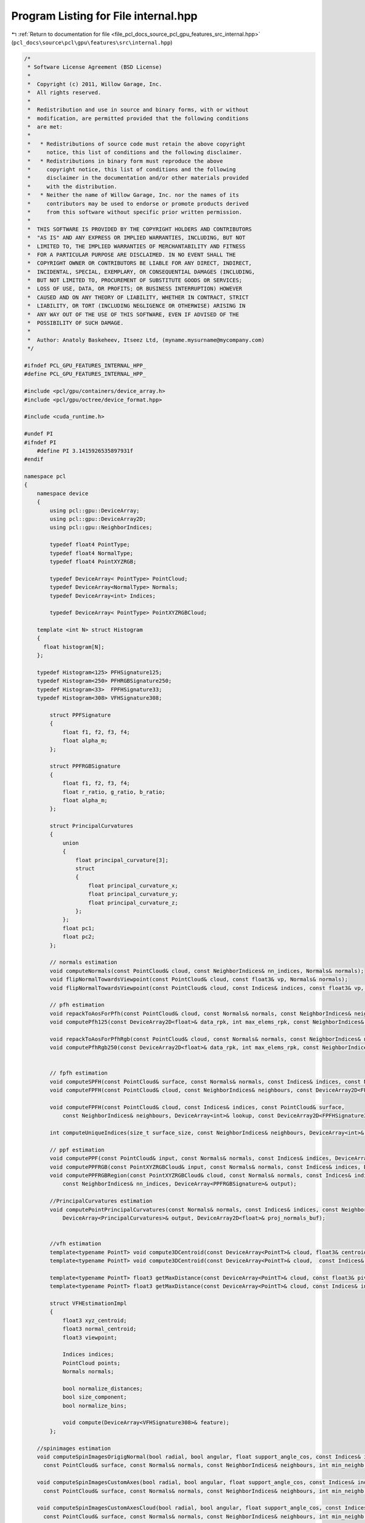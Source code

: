 
.. _program_listing_file_pcl_docs_source_pcl_gpu_features_src_internal.hpp:

Program Listing for File internal.hpp
=====================================

|exhale_lsh| :ref:`Return to documentation for file <file_pcl_docs_source_pcl_gpu_features_src_internal.hpp>` (``pcl_docs\source\pcl\gpu\features\src\internal.hpp``)

.. |exhale_lsh| unicode:: U+021B0 .. UPWARDS ARROW WITH TIP LEFTWARDS

.. code-block:: cpp

   /*
    * Software License Agreement (BSD License)
    *
    *  Copyright (c) 2011, Willow Garage, Inc.
    *  All rights reserved.
    *
    *  Redistribution and use in source and binary forms, with or without
    *  modification, are permitted provided that the following conditions
    *  are met:
    *
    *   * Redistributions of source code must retain the above copyright
    *     notice, this list of conditions and the following disclaimer.
    *   * Redistributions in binary form must reproduce the above
    *     copyright notice, this list of conditions and the following
    *     disclaimer in the documentation and/or other materials provided
    *     with the distribution.
    *   * Neither the name of Willow Garage, Inc. nor the names of its
    *     contributors may be used to endorse or promote products derived
    *     from this software without specific prior written permission.
    *
    *  THIS SOFTWARE IS PROVIDED BY THE COPYRIGHT HOLDERS AND CONTRIBUTORS
    *  "AS IS" AND ANY EXPRESS OR IMPLIED WARRANTIES, INCLUDING, BUT NOT
    *  LIMITED TO, THE IMPLIED WARRANTIES OF MERCHANTABILITY AND FITNESS
    *  FOR A PARTICULAR PURPOSE ARE DISCLAIMED. IN NO EVENT SHALL THE
    *  COPYRIGHT OWNER OR CONTRIBUTORS BE LIABLE FOR ANY DIRECT, INDIRECT,
    *  INCIDENTAL, SPECIAL, EXEMPLARY, OR CONSEQUENTIAL DAMAGES (INCLUDING,
    *  BUT NOT LIMITED TO, PROCUREMENT OF SUBSTITUTE GOODS OR SERVICES;
    *  LOSS OF USE, DATA, OR PROFITS; OR BUSINESS INTERRUPTION) HOWEVER
    *  CAUSED AND ON ANY THEORY OF LIABILITY, WHETHER IN CONTRACT, STRICT
    *  LIABILITY, OR TORT (INCLUDING NEGLIGENCE OR OTHERWISE) ARISING IN
    *  ANY WAY OUT OF THE USE OF THIS SOFTWARE, EVEN IF ADVISED OF THE
    *  POSSIBILITY OF SUCH DAMAGE.
    *
    *  Author: Anatoly Baskeheev, Itseez Ltd, (myname.mysurname@mycompany.com)
    */
   
   #ifndef PCL_GPU_FEATURES_INTERNAL_HPP_
   #define PCL_GPU_FEATURES_INTERNAL_HPP_
   
   #include <pcl/gpu/containers/device_array.h>
   #include <pcl/gpu/octree/device_format.hpp>
   
   #include <cuda_runtime.h>
   
   #undef PI
   #ifndef PI
       #define PI 3.1415926535897931f               
   #endif
   
   namespace pcl
   {
       namespace device
       {   
           using pcl::gpu::DeviceArray;
           using pcl::gpu::DeviceArray2D;
           using pcl::gpu::NeighborIndices;
   
           typedef float4 PointType;
           typedef float4 NormalType;
           typedef float4 PointXYZRGB;
   
           typedef DeviceArray< PointType> PointCloud;        
           typedef DeviceArray<NormalType> Normals;
           typedef DeviceArray<int> Indices;
   
           typedef DeviceArray< PointType> PointXYZRGBCloud;
   
       template <int N> struct Histogram
       {
         float histogram[N];
       };
   
       typedef Histogram<125> PFHSignature125;
       typedef Histogram<250> PFHRGBSignature250;
       typedef Histogram<33>  FPFHSignature33;
       typedef Histogram<308> VFHSignature308;
   
           struct PPFSignature
           {
               float f1, f2, f3, f4;
               float alpha_m;
           };
   
           struct PPFRGBSignature
           {
               float f1, f2, f3, f4;
               float r_ratio, g_ratio, b_ratio;
               float alpha_m;
           };
     
           struct PrincipalCurvatures
           {
               union
               {
                   float principal_curvature[3];
                   struct
                   {
                       float principal_curvature_x;
                       float principal_curvature_y;
                       float principal_curvature_z;
                   };
               };
               float pc1;
               float pc2;
           };
   
           // normals estimation
           void computeNormals(const PointCloud& cloud, const NeighborIndices& nn_indices, Normals& normals);
           void flipNormalTowardsViewpoint(const PointCloud& cloud, const float3& vp, Normals& normals);        
           void flipNormalTowardsViewpoint(const PointCloud& cloud, const Indices& indices, const float3& vp, Normals& normals);
   
           // pfh estimation        
           void repackToAosForPfh(const PointCloud& cloud, const Normals& normals, const NeighborIndices& neighbours, DeviceArray2D<float>& data_rpk, int& max_elems_rpk);
           void computePfh125(const DeviceArray2D<float>& data_rpk, int max_elems_rpk, const NeighborIndices& neighbours, DeviceArray2D<PFHSignature125>& features);
   
           void repackToAosForPfhRgb(const PointCloud& cloud, const Normals& normals, const NeighborIndices& neighbours, DeviceArray2D<float>& data_rpk, int& max_elems_rpk);
           void computePfhRgb250(const DeviceArray2D<float>& data_rpk, int max_elems_rpk, const NeighborIndices& neighbours, DeviceArray2D<PFHRGBSignature250>& features);
   
   
           // fpfh estimation
           void computeSPFH(const PointCloud& surface, const Normals& normals, const Indices& indices, const NeighborIndices& neighbours, DeviceArray2D<FPFHSignature33>& spfh33);
           void computeFPFH(const PointCloud& cloud, const NeighborIndices& neighbours, const DeviceArray2D<FPFHSignature33>& spfh, DeviceArray2D<FPFHSignature33>& features);
   
           void computeFPFH(const PointCloud& cloud, const Indices& indices, const PointCloud& surface, 
               const NeighborIndices& neighbours, DeviceArray<int>& lookup, const DeviceArray2D<FPFHSignature33>& spfh, DeviceArray2D<FPFHSignature33>& features);
   
           int computeUniqueIndices(size_t surface_size, const NeighborIndices& neighbours, DeviceArray<int>& unique_indices, DeviceArray<int>& lookup);
   
           // ppf estimation         
           void computePPF(const PointCloud& input, const Normals& normals, const Indices& indices, DeviceArray<PPFSignature>& output);
           void computePPFRGB(const PointXYZRGBCloud& input, const Normals& normals, const Indices& indices, DeviceArray<PPFRGBSignature>& output);        
           void computePPFRGBRegion(const PointXYZRGBCloud& cloud, const Normals& normals, const Indices& indices, 
               const NeighborIndices& nn_indices, DeviceArray<PPFRGBSignature>& output);
   
           //PrincipalCurvatures estimation
           void computePointPrincipalCurvatures(const Normals& normals, const Indices& indices, const NeighborIndices& neighbours, 
               DeviceArray<PrincipalCurvatures>& output, DeviceArray2D<float>& proj_normals_buf);
   
   
           //vfh estimation
           template<typename PointT> void compute3DCentroid(const DeviceArray<PointT>& cloud, float3& centroid);
           template<typename PointT> void compute3DCentroid(const DeviceArray<PointT>& cloud,  const Indices& indices, float3& centroid);
   
           template<typename PointT> float3 getMaxDistance(const DeviceArray<PointT>& cloud, const float3& pivot);        
           template<typename PointT> float3 getMaxDistance(const DeviceArray<PointT>& cloud, const Indices& indices, const float3& pivot);
   
           struct VFHEstimationImpl
           {
               float3 xyz_centroid;
               float3 normal_centroid;
               float3 viewpoint;
   
               Indices indices;
               PointCloud points;
               Normals normals;
   
               bool normalize_distances;
               bool size_component;
               bool normalize_bins;
          
               void compute(DeviceArray<VFHSignature308>& feature);
           };
   
       //spinimages estimation
       void computeSpinImagesOrigigNormal(bool radial, bool angular, float support_angle_cos, const Indices& indices, const PointCloud& input_cloud, const Normals& input_normals,
         const PointCloud& surface, const Normals& normals, const NeighborIndices& neighbours, int min_neighb, int image_width, float bin_size, PtrStep<float> output);
   
       void computeSpinImagesCustomAxes(bool radial, bool angular, float support_angle_cos, const Indices& indices, const PointCloud& input_cloud, const Normals& input_normals,
         const PointCloud& surface, const Normals& normals, const NeighborIndices& neighbours, int min_neighb, int image_width, float bin_size, const float3& rotation_axis, PtrStep<float> output);
   
       void computeSpinImagesCustomAxesCloud(bool radial, bool angular, float support_angle_cos, const Indices& indices, const PointCloud& input_cloud, const Normals& input_normals,
         const PointCloud& surface, const Normals& normals, const NeighborIndices& neighbours, int min_neighb, int image_width, float bin_size, const Normals& rotation_axes_cloud, PtrStep<float> output);
   
       void computeMask(const NeighborIndices& neighbours, int min_neighb, DeviceArray<unsigned char>& mask);
       }
   }
   
   #endif /* PCL_GPU_FEATURES_INTERNAL_HPP_ */
